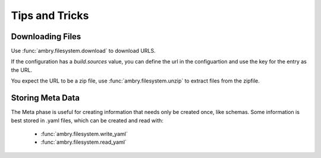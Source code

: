 .. _tips_toplevel:

===============
Tips and Tricks
===============

Downloading Files
-----------------

Use :func:`ambry.filesystem.download` to download URLS. 

If the configuration has a *build.sources* value, you can define the url in the configuartion and use the key for the entry as the URL. 

You expect the URL to be a zip file, use :func:`ambry.filesystem.unzip` to extract files from the zipfile. 

Storing Meta Data
-----------------

The Meta phase is useful for creating information that needs only be created once, like schemas. Some information is best stored in .yaml files, which can be created and read with:

  - :func:`ambry.filesystem.write_yaml`
  - :func:`ambry.filesystem.read_yaml`


